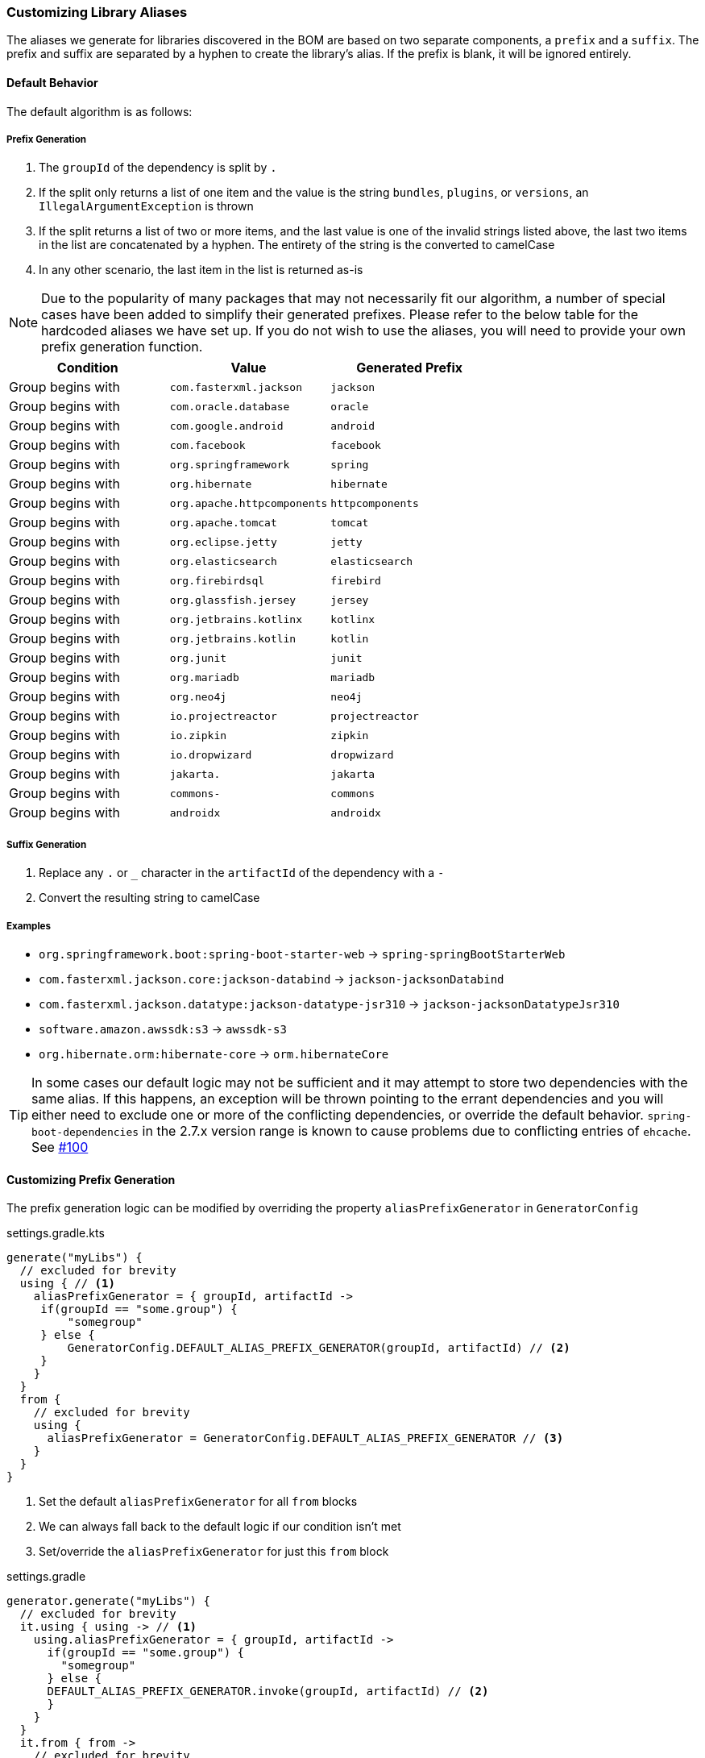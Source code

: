 
=== Customizing Library Aliases

The aliases we generate for libraries discovered in the BOM are based on two separate components,
a `prefix` and a `suffix`. The prefix and suffix are separated by a hyphen to create the library's alias.
If the prefix is blank, it will be ignored entirely.

==== Default Behavior
The default algorithm is as follows:

===== Prefix Generation
1. The `groupId` of the dependency is split by `.`
2. If the split only returns a list of one item and the value is the string `bundles`, `plugins`, or `versions`, an
`IllegalArgumentException` is thrown
3. If the split returns a list of two or more items, and the last value is one of the invalid strings listed above, the
last two items in the list are concatenated by a hyphen. The entirety of the string is the converted to camelCase
4. In any other scenario, the last item in the list is returned as-is

NOTE: Due to the popularity of many packages that may not necessarily fit our algorithm, a number of special cases have
been added to simplify their generated prefixes. Please refer to the below table for the hardcoded aliases we have
set up. If you do not wish to use the aliases, you will need to provide your own prefix generation function.

[cols="3*", options="header"]
|===
| Condition         | Value | Generated Prefix
| Group begins with | `com.fasterxml.jackson` | `jackson`
| Group begins with | `com.oracle.database` | `oracle`
| Group begins with | `com.google.android` | `android`
| Group begins with | `com.facebook` | `facebook`
| Group begins with | `org.springframework` | `spring`
| Group begins with | `org.hibernate` | `hibernate`
| Group begins with | `org.apache.httpcomponents` | `httpcomponents`
| Group begins with | `org.apache.tomcat` | `tomcat`
| Group begins with | `org.eclipse.jetty` | `jetty`
| Group begins with | `org.elasticsearch` | `elasticsearch`
| Group begins with | `org.firebirdsql` | `firebird`
| Group begins with | `org.glassfish.jersey` | `jersey`
| Group begins with | `org.jetbrains.kotlinx` | `kotlinx`
| Group begins with | `org.jetbrains.kotlin` | `kotlin`
| Group begins with | `org.junit` | `junit`
| Group begins with | `org.mariadb` | `mariadb`
| Group begins with | `org.neo4j` | `neo4j`
| Group begins with | `io.projectreactor` | `projectreactor`
| Group begins with | `io.zipkin` | `zipkin`
| Group begins with | `io.dropwizard` | `dropwizard`
| Group begins with | `jakarta.` | `jakarta`
| Group begins with | `commons-` | `commons`
| Group begins with | `androidx` | `androidx`
|===

===== Suffix Generation
1. Replace any `.` or `_` character in the `artifactId` of the dependency with a `-`
2. Convert the resulting string to camelCase

===== Examples
* `org.springframework.boot:spring-boot-starter-web` -> `spring-springBootStarterWeb`
* `com.fasterxml.jackson.core:jackson-databind` -> `jackson-jacksonDatabind`
* `com.fasterxml.jackson.datatype:jackson-datatype-jsr310` -> `jackson-jacksonDatatypeJsr310`
* `software.amazon.awssdk:s3` -> `awssdk-s3`
* `org.hibernate.orm:hibernate-core` -> `orm.hibernateCore`

TIP: In some cases our default logic may not be sufficient and it may attempt to store two dependencies with the same
alias. If this happens, an exception will be thrown pointing to the errant dependencies and you will either need to
exclude one or more of the conflicting dependencies, or override the default behavior. `spring-boot-dependencies` in the 2.7.x
version range is known to cause problems due to conflicting entries of `ehcache`. See https://github.com/austinarbor/version-catalog-generator/issues/100[#100]

==== Customizing Prefix Generation
The prefix generation logic can be modified by overriding the property `aliasPrefixGenerator` in `GeneratorConfig`

.settings.gradle.kts
[source,kotlin,subs="attributes+",role="primary"]
----
generate("myLibs") {
  // excluded for brevity
  using { // <1>
    aliasPrefixGenerator = { groupId, artifactId ->
     if(groupId == "some.group") {
         "somegroup"
     } else {
         GeneratorConfig.DEFAULT_ALIAS_PREFIX_GENERATOR(groupId, artifactId) // <2>
     }
    }
  }
  from {
    // excluded for brevity
    using {
      aliasPrefixGenerator = GeneratorConfig.DEFAULT_ALIAS_PREFIX_GENERATOR // <3>
    }
  }
}
----
<1> Set the default `aliasPrefixGenerator` for all `from` blocks
<2> We can always fall back to the default logic if our condition isn't met
<3> Set/override the `aliasPrefixGenerator` for just this `from` block

.settings.gradle
[source,groovy,subs="attributes+",role="secondary"]
----
generator.generate("myLibs") {
  // excluded for brevity
  it.using { using -> // <1>
    using.aliasPrefixGenerator = { groupId, artifactId ->
      if(groupId == "some.group") {
        "somegroup"
      } else {
      DEFAULT_ALIAS_PREFIX_GENERATOR.invoke(groupId, artifactId) // <2>
      }
    }
  }
  it.from { from ->
    // excluded for brevity
   from.using { using ->
     using.aliasPrefixGenerator = DEFAULT_ALIAS_PREFIX_GENERATOR // <3>
   }
  }
}
----
<1> Set the default `aliasPrefixGenerator` for all `from` blocks
<2> We can always fall back to the default logic if our condition isn't met
<3> Set/override the `aliasPrefixGenerator` for just this `from` block

===== Skipping Prefix Generation Entirely
In some BOMs which _only_ contain their own dependencies, for example the AWS BOM, the inclusion of the prefix may
not be useful and instead you may want to skip the prefix entirely. A convenience function is provided to do so.

.settings.gradle.kts
[source,kotlin,subs="attributes+",role="primary"]
----
generate("awsLibs") {
  fromToml("awsBom") {
    aliasPrefixGenerator = GeneratorConfig.NO_PREFIX // <1>
  }
}
----
<1> The resulting generated alias for `software.amazon.awssdk:s3` would just be `s3`. When accessing this library
in our build file, the accessor would subsequently be `awsLibs.s3` instead of `awsLibs.awssdk.s3`

.settings.gradle
[source,groovy,subs="attributes+",role="secondary"]
----
generator.generate("awsLibs") {
  it.fromToml("awsBom")
  it.using { using ->
    using.aliasPrefixGenerator = NO_PREFIX // <1>
  }
}
----
<1> The resulting generated alias for `software.amazon.awssdk:s3` would just be `s3`. When accessing this library
in our build file, the accessor would subsequently be `awsLibs.s3` instead of `awsLibs.awssdk.s3`

==== Customizing Suffix Generation
The suffix generation logic can be modified by overriding the property `aliasSuffixGenerator` in `GeneratorConfig`

.settings.gradle.kts
[source,kotlin,subs="attributes+",role="primary"]
----
generate("myLibs") {
  // excluded for brevity
  using { // <1>
    aliasSuffixGenerator = { prefix, groupId, artifactId -> // <2>
     val suffix = GeneratorConfig.DEFAULT_ALIAS_SUFFIX_GENERATOR(groupId, artifactId) // <3>
     if(prefix == "spring") {
       suffix.replaceFirst("spring","") // <4>
     } else {
       suffix
     }
    }
  }
  from {
    // excluded for brevity
    using {
      aliasSuffixGenerator = GeneratorConfig.DEFAULT_ALIAS_SUFFIX_GENERATOR // <5>
    }
  }
}
----
<1> Set the default `aliasSuffixGenerator` for all `from` blocks
<2> The prefix argument refers to the generated prefix value for the dependency
<3> The default logic can always be accessed through `GeneratorConfig.DEFAULT_ALIAS_SUFFIX_GENERATOR`
<4> In this example we are extending the default behavior to remove the "duplicate" appearance of the word `spring`.
For example, instead of `spring-springBootStarterWeb`, we would generate `spring-bootStarterWeb`
<5> Set/override the `aliasSuffixGenerator` for just this `from` block

.settings.gradle
[source,groovy,subs="attributes+",role="secondary"]
----
generator.generate("myLibs") {
  // excluded for brevity
  it.using { using -> // <1>
    using.aliasSuffixGenerator = { prefix, groupId, artifactId -> // <2>
     def suffix = DEFAULT_ALIAS_SUFFIX_GENERATOR.invoke(groupId, artifactId) // <3>
     if(prefix == "spring") {
         suffix.replaceFirst("spring","") // <4>
     } else {
         suffix
     }
    }
  }
  it.from { from ->
    from.using { using ->
      using.aliasSuffixGenerator = DEFAULT_ALIAS_SUFFIX_GENERATOR // <5>
    }
  }
}
----
<1> Set the default `aliasSuffixGenerator` for all `from` blocks
<2> The prefix argument refers to the generated prefix value for the dependency
<3> The default logic can always be accessed through `DEFAULT_ALIAS_SUFFIX_GENERATOR`
<4> In this example we are extending the default behavior to remove the "duplicate" appearance of the word `spring`.
For example, instead of `spring-springBootStarterWeb`, we would generate `spring-bootStarterWeb`
<5> Set/override the `aliasSuffixGenerator` for just this `from` block

=== Customizing Version Aliases
If any dependencies in the source BOM specify a dependency's version via a property, we will create a version alias in
the generated catalog for that behavior.

==== Default Behavior
The default algorithm to generate a version alias from a property is:

1. Replace all case-insensitive instances of the literal string `version` with an empty string
2. All instances of two or more consecutive periods are replaced with a single period
3. Any leading or trailing periods are trimmed
4. All periods are replaced with a hyphen
5. The entire string is converted to camelCase

===== Examples
* `jackson.version` -> `jackson`
* `version.jackson` -> `jackson`
* `jackson.modules.version` -> `jacksonModules`

==== Customizing Version Aliases
The version alias generation logic can be customized by overriding the property `versionNameGenerator` in `GeneratorConfig`

.settings.gradle.kts
[source,kotlin,subs="attributes+",role="primary"]
----
generate("myLibs") {
  // excluded for brevity
  using { // <1>
    versionNameGenerator = { propertyName -> // <2>
     if(propertyName == "somethingWeird") {
         "notAsWeird"
     } else {
         GeneratorConfig.DEFAULT_VERSION_NAME_GENERATOR(propertyName) // <3>
     }
    }
  }
  from {
    // excluded for brevity
    using {
      versionNameGenerator = GeneratorConfig.DEFAULT_VERSION_NAME_GENERATOR // <4>
    }
  }
}
----
<1> Set the default `versionNameGenerator` for all `from` blocks
<2> The property name from the maven POM, i.e. `jackson.version`
<3> The default logic can always be accessed through `GeneratorConfig.DEFAULT_VERSION_NAME_GENERATOR`
<4> Set/override the `versionNameGenerator` for just this `from` block

.settings.gradle
[source,groovy,subs="attributes+",role="secondary"]
----
generator.generate("myLibs") {
  // excluded for brevity
  it.using { using -> // <1>
    using.versionNameGenerator = { propertyName -> // <2>
     if(propertyName == "somethingWeird") {
         "notAsWeird"
     } else {
         DEFAULT_VERSION_NAME_GENERATOR.invoke(propertyName) // <3>
     }
    }
  }
  it.from { from ->
    // excluded for brevity
    from.using { using ->
      using.versionNameGenerator = DEFAULT_VERSION_NAME_GENERATOR // <4>
    }
  }
}
----
<1> Set the default `versionNameGenerator` for all `from` blocks
<2> The property name from the maven POM, i.e. `jackson.version`
<3> The default logic can always be accessed through `DEFAULT_VERSION_NAME_GENERATOR`
<4> Set/override the `versionNameGenerator` for just this `from` block

=== Customizing Bundle Generation
In addition to generating libraries, you can also customize how bundles are generated by providing a custom function
to the `GeneratorConfig`. The mapping is run after all libraries have been generated for the entire catalog. The default
behavior is to map a dependency to a bundle if and only if the version for that dependency is a `versionRef`, and the
the name of the bundle will be the `versionRef` itself.

.settings.gradle.kts
[source,kotlin,subs="attributes+",role="primary"]
----
generator.generate("myLibs") {
  bundleMapping = {
    if(it.group.contains("junit")) {
      "junit" // <1>
    } else {
      null // <2>
    }
  }
}
----
<1> Map all dependencies with a `group` containing `junit` into a bundle called `junit`
<2> Dependencies mapped to `null` or a blank string will be ignored

.settings.gradle
[source,groovy,subs="attributes+",role="secondary"]
----
generator.generate("myLibs") {
  it.bundleMapping = { lib ->
    if(lib.group.contains("junit")) {
      "junit" // <1>
    } else {
      null // <2>
    }
  }
}
----
<1> You will have to add an import for net.pearx.kasechange.CaseFormat into the build file. The dependency
is already available for use when you apply the plugin

=== Case Conversion
For converting between different text cases, for example lower-hyphen to lower-camel, you can use the convenience
function `caseChange`

.settings.gradle.kts
[source,kotlin,subs="attributes+",role="primary"]
----
aliasSuffixGenerator = { _, _, artifactId ->
    GeneratorConfig.caseChange(artifactId, CaseFormat.LOWER_HYPEN, CaseFormat.CAMEL) // <1>
}
----
<1> You will have to add an import for net.pearx.kasechange.CaseFormat into the build file. The dependency
is already available for use when you apply the plugin

.settings.gradle
[source,groovy,subs="attributes+",role="secondary"]
----
using.aliasSuffixGenerator = { _, _, artifactId ->
    caseChange(artifactId, CaseFormat.LOWER_HYPEN, CaseFormat.CAMEL) // <1>
}
----
<1> You will have to add an import for net.pearx.kasechange.CaseFormat into the build file. The dependency
is already available for use when you apply the plugin
